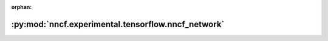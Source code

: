 :orphan:

:py:mod:`nncf.experimental.tensorflow.nncf_network`
===================================================

.. py:module:: nncf.experimental.tensorflow.nncf_network


